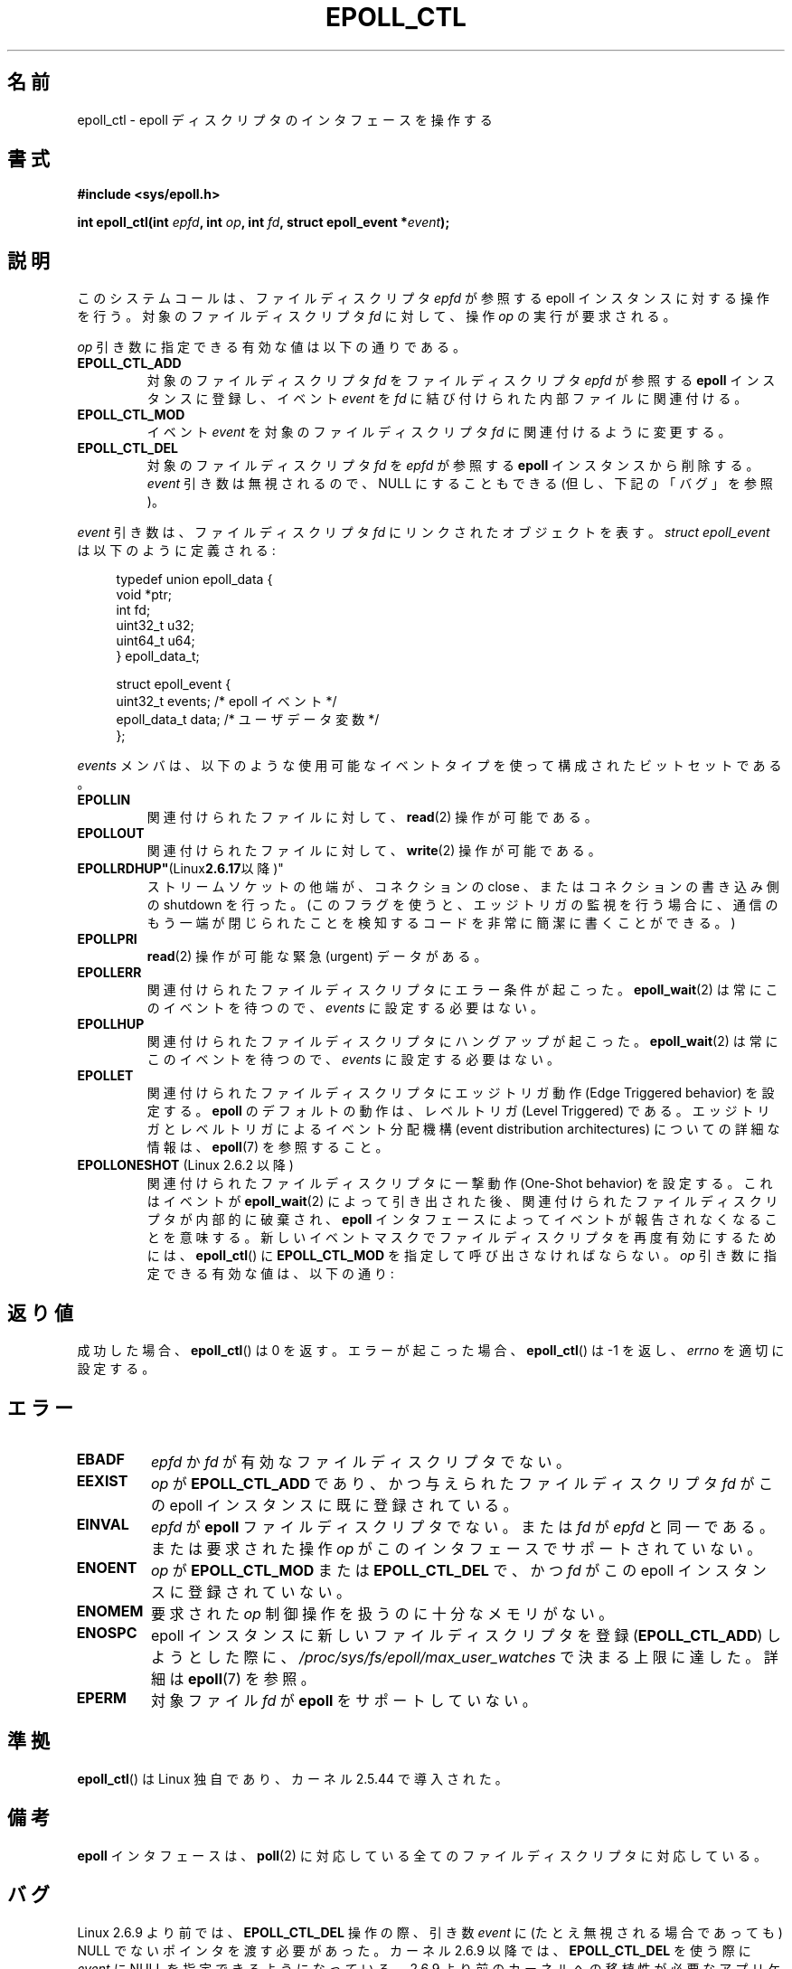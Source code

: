 .\"
.\"  epoll by Davide Libenzi ( efficient event notification retrieval )
.\"  Copyright (C) 2003  Davide Libenzi
.\"
.\"  This program is free software; you can redistribute it and/or modify
.\"  it under the terms of the GNU General Public License as published by
.\"  the Free Software Foundation; either version 2 of the License, or
.\"  (at your option) any later version.
.\"
.\"  This program is distributed in the hope that it will be useful,
.\"  but WITHOUT ANY WARRANTY; without even the implied warranty of
.\"  MERCHANTABILITY or FITNESS FOR A PARTICULAR PURPOSE.  See the
.\"  GNU General Public License for more details.
.\"
.\"  You should have received a copy of the GNU General Public License
.\"  along with this program; if not, write to the Free Software
.\"  Foundation, Inc., 59 Temple Place, Suite 330, Boston, MA  02111-1307  USA
.\"
.\"  Davide Libenzi <davidel@xmailserver.org>
.\"
.\" Japanese Version Copyright (c) 2004-2005 Yuichi SATO
.\"         all rights reserved.
.\" Translated 2004-06-15, Yuichi SATO <ysato444@yahoo.co.jp>
.\" Updated & Modified 2004-12-29, Yuichi SATO
.\" Updated & Modified 2005-04-20, Yuichi SATO
.\" Updated & Modified 2005-09-06, Akihiro MOTOKI <amotoki@dd.iij4u.or.jp>
.\" Updated 2006-07-19, Akihiro MOTOKI <amotoki@dd.iij4u.or.jp>, LDP v2.36
.\" Updated 2009-02-23, Akihiro MOTOKI <amotoki@dd.iij4u.or.jp>, LDP v3.19
.\"
.TH EPOLL_CTL 2 2010-08-29 "Linux" "Linux Programmer's Manual"
.SH 名前
epoll_ctl \- epoll ディスクリプタのインタフェースを操作する
.SH 書式
.B #include <sys/epoll.h>
.sp
.BI "int epoll_ctl(int " epfd ", int " op ", int " fd \
", struct epoll_event *" event );
.SH 説明
このシステムコールは、ファイルディスクリプタ
.I epfd
が参照する epoll インスタンスに対する操作を行う。
対象のファイルディスクリプタ
.I fd
に対して、操作
.I op
の実行が要求される。

.I op
引き数に指定できる有効な値は以下の通りである。
.TP
.B EPOLL_CTL_ADD
対象のファイルディスクリプタ
.I fd
をファイルディスクリプタ
.I epfd
が参照する
.B epoll
インスタンスに登録し、イベント
.I event
を
.I fd
に結び付けられた内部ファイルに関連付ける。
.TP
.B EPOLL_CTL_MOD
イベント
.I event
を対象のファイルディスクリプタ
.I fd
に関連付けるように変更する。
.TP
.B EPOLL_CTL_DEL
対象のファイルディスクリプタ
.I fd
を
.I epfd
が参照する
.B epoll
インスタンスから削除する。
.I event
引き数は無視されるので、NULL にすることもできる
(但し、下記の「バグ」を参照)。
.PP
.I event
引き数は、ファイルディスクリプタ
.I fd
にリンクされたオブジェクトを表す。
.I struct epoll_event
は以下のように定義される:
.sp
.in +4n
.nf
typedef union epoll_data {
    void        *ptr;
    int          fd;
    uint32_t     u32;
    uint64_t     u64;
} epoll_data_t;

struct epoll_event {
    uint32_t     events;      /* epoll イベント */
    epoll_data_t data;        /* ユーザデータ変数 */
};
.fi
.in

.I events
メンバは、以下のような使用可能なイベントタイプを使って構成された
ビットセットである。
.TP
.B EPOLLIN
関連付けられたファイルに対して、
.BR read (2)
操作が可能である。
.TP
.B EPOLLOUT
関連付けられたファイルに対して、
.BR write (2)
操作が可能である。
.TP
.BR EPOLLRDHUP" (Linux 2.6.17 以降)"
ストリームソケットの他端が、コネクションの close 、
またはコネクションの書き込み側の shutdown を行った。
(このフラグを使うと、エッジトリガの監視を行う場合に、
通信のもう一端が閉じられたことを検知するコードを
非常に簡潔に書くことができる。)
.TP
.B EPOLLPRI
.BR read (2)
操作が可能な緊急 (urgent) データがある。
.TP
.B EPOLLERR
関連付けられたファイルディスクリプタにエラー条件が起こった。
.BR epoll_wait (2)
は常にこのイベントを待つので、
.I events
に設定する必要はない。
.TP
.B EPOLLHUP
関連付けられたファイルディスクリプタにハングアップが起こった。
.BR epoll_wait (2)
は常にこのイベントを待つので、
.I events
に設定する必要はない。
.TP
.B EPOLLET
関連付けられたファイルディスクリプタに
エッジトリガ動作 (Edge Triggered behavior) を設定する。
.B epoll
のデフォルトの動作は、レベルトリガ (Level Triggered) である。
エッジトリガとレベルトリガによるイベント分配機構
(event distribution architectures) についての詳細な情報は、
.BR epoll (7)
を参照すること。
.TP
.BR EPOLLONESHOT " (Linux 2.6.2 以降)"
関連付けられたファイルディスクリプタに
一撃動作 (One-Shot  behavior) を設定する。
これはイベントが
.BR epoll_wait (2)
によって引き出された後、
関連付けられたファイルディスクリプタが内部的に破棄され、
.B epoll
インタフェースによってイベントが報告されなくなることを意味する。
新しいイベントマスクでファイルディスクリプタを再度有効にするためには、
.BR epoll_ctl ()
に
.B EPOLL_CTL_MOD
を指定して呼び出さなければならない。
.I op
引き数に指定できる有効な値は、以下の通り:
.SH 返り値
成功した場合、
.BR epoll_ctl ()
は 0 を返す。
エラーが起こった場合、
.BR epoll_ctl ()
は \-1 を返し、
.I errno
を適切に設定する。
.SH エラー
.TP
.B EBADF
.I epfd
か
.I fd
が有効なファイルディスクリプタでない。
.TP
.B EEXIST
.I op
が
.B EPOLL_CTL_ADD
であり、かつ与えられたファイルディスクリプタ
.I fd
がこの epoll インスタンスに既に登録されている。
.TP
.B EINVAL
.I epfd
が
.B epoll
ファイルディスクリプタでない。
または
.I fd
が
.I epfd
と同一である。
または要求された操作
.I op
がこのインタフェースでサポートされていない。
.TP
.B ENOENT
.I op
が
.B EPOLL_CTL_MOD
または
.B EPOLL_CTL_DEL
で、かつ
.I fd
がこの epoll インスタンスに登録されていない。
.TP
.B ENOMEM
要求された
.I op
制御操作を扱うのに十分なメモリがない。
.TP
.B ENOSPC
epoll インスタンスに新しいファイルディスクリプタを登録
.RB ( EPOLL_CTL_ADD )
しようとした際に、
.I /proc/sys/fs/epoll/max_user_watches
で決まる上限に達した。
詳細は
.BR epoll (7)
を参照。
.TP
.B EPERM
対象ファイル
.I fd
が
.B epoll
をサポートしていない。
.SH 準拠
.BR epoll_ctl ()
は Linux 独自であり、カーネル 2.5.44 で導入された。
.\" インタフェースは Linux カーネル 2.5.66 で確定されるべきである。
.SH 備考
.B epoll
インタフェースは、
.BR poll (2)
に対応している全てのファイルディスクリプタに対応している。
.SH バグ
Linux 2.6.9 より前では、
.B EPOLL_CTL_DEL
操作の際、引き数
.I event
に (たとえ無視される場合であっても) NULL でないポインタを渡す必要があった。
カーネル 2.6.9 以降では、
.B EPOLL_CTL_DEL
を使う際に
.I event
に NULL を指定できるようになっている。
2.6.9 より前のカーネルへの移植性が必要なアプリケーションでは、
.I event
に NULL でないポインタを指定すべきである。
.SH 関連項目
.BR epoll_create (2),
.BR epoll_wait (2),
.BR poll (2),
.BR epoll (7)
